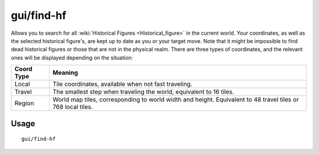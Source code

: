 gui/find-hf
===========

.. dfhack-tool::
    :summary: Find and track historical figures
    :tags: adventure armok inspection units

Allows you to search for all :wiki:`Historical Figures <Historical_figure>` in
the current world. Your coordinates, as well as the selected historical
figure's, are kept up to date as you or your target move. Note that it might
be impossible to find dead historical figures or those that are not in the
physical realm. There are three types of coordinates, and the relevant ones
will be displayed depending on the situation:

==========  ==========
Coord Type  Meaning
==========  ==========
Local       Tile coordinates, available when not fast traveling.
Travel      The smallest step when traveling the world, equivalent to 16 tiles.
Region      World map tiles, corresponding to world width and height.
            Equivalent to 48 travel tiles or 768 local tiles.
==========  ==========

Usage
-----

::

    gui/find-hf
